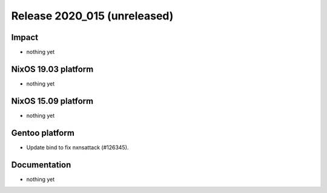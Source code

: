 .. XXX update on release :Publish Date: YYYY-MM-DD

Release 2020_015 (unreleased)
-----------------------------

Impact
^^^^^^

* nothing yet


NixOS 19.03 platform
^^^^^^^^^^^^^^^^^^^^

* nothing yet


NixOS 15.09 platform
^^^^^^^^^^^^^^^^^^^^

* nothing yet


Gentoo platform
^^^^^^^^^^^^^^^

* Update bind to fix nxnsattack (#126345).


Documentation
^^^^^^^^^^^^^

* nothing yet


.. vim: set spell spelllang=en:

